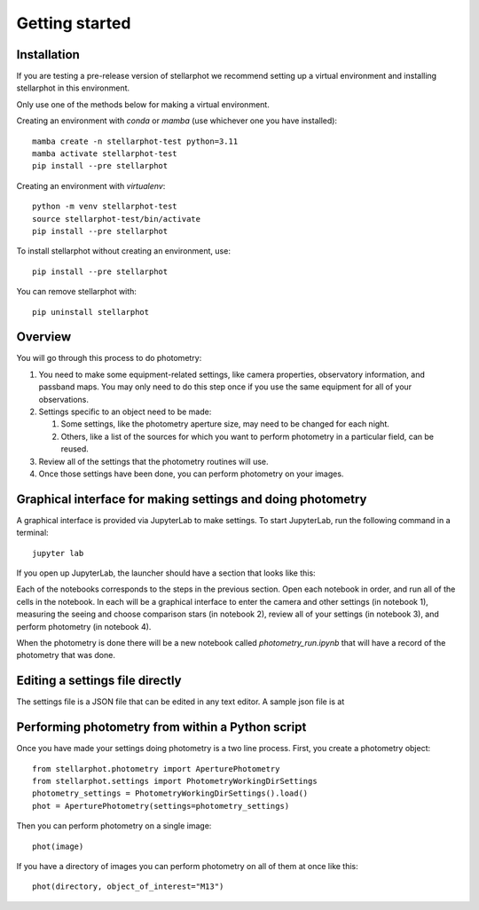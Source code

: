 Getting started
###############

Installation
============

If you are testing a pre-release version of stellarphot we recommend setting up
a virtual environment and installing stellarphot in this environment.

Only use one of the methods below for making a virtual environment.

Creating an environment with `conda` or `mamba` (use whichever one you have installed)::

    mamba create -n stellarphot-test python=3.11
    mamba activate stellarphot-test
    pip install --pre stellarphot

Creating an environment with `virtualenv`::

    python -m venv stellarphot-test
    source stellarphot-test/bin/activate
    pip install --pre stellarphot

To install stellarphot without creating an environment, use::

    pip install --pre stellarphot

You can remove stellarphot with::

    pip uninstall stellarphot

Overview
========

You will go through this process to do photometry:

#. You need to make some equipment-related settings, like camera properties, observatory information, and passband maps. You may
   only need to do this step once if you use the same equipment for all of your observations.
#. Settings specific to an object need to be made:

   #. Some settings, like the photometry aperture size, may need to be changed for each night.
   #. Others, like a list of the sources for which you want to perform photometry in a particular
      field, can be reused.

#. Review all of the settings that the photometry routines will use.
#. Once those settings have been done, you can perform photometry on your images.


Graphical interface for making settings and doing photometry
============================================================

A graphical interface is provided via JupyterLab to make settings. To start JupyterLab, run the following command
in a terminal::

    jupyter lab

If you open up JupyterLab, the launcher should have a section that looks like this:

.. image:: /_static/launcher.png
    :width: 400px
    :alt: JupyterLab Launcher with stellarphot notebooks

Each of the notebooks corresponds to the steps in the previous section. Open each notebook in order, and run
all of the cells in the notebook. In each will be a graphical interface to enter the camera and other settings
(in notebook 1), measuring the seeing and choose comparison stars (in notebook 2), review all of your settings
(in notebook 3), and perform photometry (in notebook 4).

When the photometry is done there will be a new notebook called `photometry_run.ipynb` that will have a record
of the photometry that was done.

Editing a settings file directly
================================

The settings file is a JSON file that can be edited in any text editor. A sample json file is at


Performing photometry from within a Python script
=================================================

Once you have made your settings doing photometry is a two line process. First, you
create a photometry object::

    from stellarphot.photometry import AperturePhotometry
    from stellarphot.settings import PhotometryWorkingDirSettings
    photometry_settings = PhotometryWorkingDirSettings().load()
    phot = AperturePhotometry(settings=photometry_settings)

Then you can perform photometry on a single image::

    phot(image)

If you have a directory of images you can perform photometry on all of them at once like this::

    phot(directory, object_of_interest="M13")
